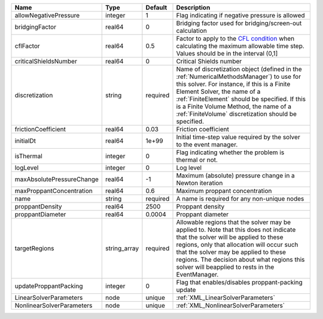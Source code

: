 

========================= ============ ======== ======================================================================================================================================================================================================================================================================================================================== 
Name                      Type         Default  Description                                                                                                                                                                                                                                                                                                              
========================= ============ ======== ======================================================================================================================================================================================================================================================================================================================== 
allowNegativePressure     integer      1        Flag indicating if negative pressure is allowed                                                                                                                                                                                                                                                                          
bridgingFactor            real64       0        Bridging factor used for bridging/screen-out calculation                                                                                                                                                                                                                                                                 
cflFactor                 real64       0.5      Factor to apply to the `CFL condition <http://en.wikipedia.org/wiki/Courant-Friedrichs-Lewy_condition>`_ when calculating the maximum allowable time step. Values should be in the interval (0,1]                                                                                                                        
criticalShieldsNumber     real64       0        Critical Shields number                                                                                                                                                                                                                                                                                                  
discretization            string       required Name of discretization object (defined in the :ref:`NumericalMethodsManager`) to use for this solver. For instance, if this is a Finite Element Solver, the name of a :ref:`FiniteElement` should be specified. If this is a Finite Volume Method, the name of a :ref:`FiniteVolume` discretization should be specified. 
frictionCoefficient       real64       0.03     Friction coefficient                                                                                                                                                                                                                                                                                                     
initialDt                 real64       1e+99    Initial time-step value required by the solver to the event manager.                                                                                                                                                                                                                                                     
isThermal                 integer      0        Flag indicating whether the problem is thermal or not.                                                                                                                                                                                                                                                                   
logLevel                  integer      0        Log level                                                                                                                                                                                                                                                                                                                
maxAbsolutePressureChange real64       -1       Maximum (absolute) pressure change in a Newton iteration                                                                                                                                                                                                                                                                 
maxProppantConcentration  real64       0.6      Maximum proppant concentration                                                                                                                                                                                                                                                                                           
name                      string       required A name is required for any non-unique nodes                                                                                                                                                                                                                                                                              
proppantDensity           real64       2500     Proppant density                                                                                                                                                                                                                                                                                                         
proppantDiameter          real64       0.0004   Proppant diameter                                                                                                                                                                                                                                                                                                        
targetRegions             string_array required Allowable regions that the solver may be applied to. Note that this does not indicate that the solver will be applied to these regions, only that allocation will occur such that the solver may be applied to these regions. The decision about what regions this solver will beapplied to rests in the EventManager.   
updateProppantPacking     integer      0        Flag that enables/disables proppant-packing update                                                                                                                                                                                                                                                                       
LinearSolverParameters    node         unique   :ref:`XML_LinearSolverParameters`                                                                                                                                                                                                                                                                                        
NonlinearSolverParameters node         unique   :ref:`XML_NonlinearSolverParameters`                                                                                                                                                                                                                                                                                     
========================= ============ ======== ======================================================================================================================================================================================================================================================================================================================== 


